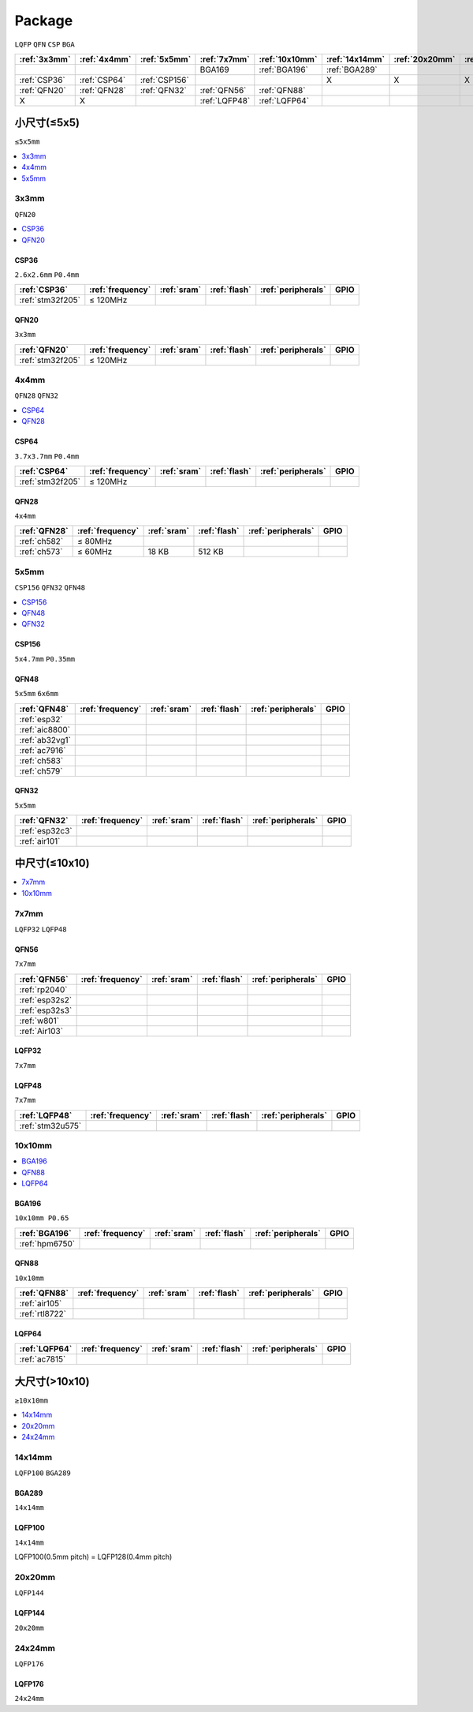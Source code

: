 .. _package:

Package
=============
``LQFP`` ``QFN`` ``CSP`` ``BGA``

.. list-table::
    :header-rows:  1

    * - :ref:`3x3mm`
      - :ref:`4x4mm`
      - :ref:`5x5mm`
      - :ref:`7x7mm`
      - :ref:`10x10mm`
      - :ref:`14x14mm`
      - :ref:`20x20mm`
      - :ref:`24x24mm`
    * -
      -
      -
      - BGA169
      - :ref:`BGA196`
      - :ref:`BGA289`
      -
      -
    * - :ref:`CSP36`
      - :ref:`CSP64`
      - :ref:`CSP156`
      -
      -
      - X
      - X
      - X
    * - :ref:`QFN20`
      - :ref:`QFN28`
      - :ref:`QFN32`
      - :ref:`QFN56`
      - :ref:`QFN88`
      -
      -
      -
    * - X
      - X
      -
      - :ref:`LQFP48`
      - :ref:`LQFP64`
      - 
      - 
      - 



小尺寸(≤5x5)
--------------
``≤5x5mm``

.. contents::
    :local:
    :depth: 1

.. _3x3mm:

3x3mm
~~~~~~~~~~~
``QFN20``

.. contents::
    :local:
    :depth: 1

.. _CSP36:

CSP36
^^^^^^^^^^^^^
``2.6x2.6mm`` ``P0.4mm``

.. list-table::
    :header-rows:  1

    * - :ref:`CSP36`
      - :ref:`frequency`
      - :ref:`sram`
      - :ref:`flash`
      - :ref:`peripherals`
      - GPIO
    * - :ref:`stm32f205`
      - ≤ 120MHz
      -
      -
      -
      -


.. _QFN20:

QFN20
^^^^^^^^^^^
``3x3mm``

.. list-table::
    :header-rows:  1

    * - :ref:`QFN20`
      - :ref:`frequency`
      - :ref:`sram`
      - :ref:`flash`
      - :ref:`peripherals`
      - GPIO
    * - :ref:`stm32f205`
      - ≤ 120MHz
      -
      -
      -
      -

.. _4x4mm:

4x4mm
~~~~~~~~~~~
``QFN28`` ``QFN32``

.. contents::
    :local:
    :depth: 1

.. _CSP64:

CSP64
^^^^^^^^^^^^^
``3.7x3.7mm`` ``P0.4mm``

.. list-table::
    :header-rows:  1

    * - :ref:`CSP64`
      - :ref:`frequency`
      - :ref:`sram`
      - :ref:`flash`
      - :ref:`peripherals`
      - GPIO
    * - :ref:`stm32f205`
      - ≤ 120MHz
      -
      -
      -
      -

.. _QFN28:

QFN28
^^^^^^^^^^^^^
``4x4mm``

.. list-table::
    :header-rows:  1

    * - :ref:`QFN28`
      - :ref:`frequency`
      - :ref:`sram`
      - :ref:`flash`
      - :ref:`peripherals`
      - GPIO
    * - :ref:`ch582`
      - ≤ 80MHz
      -
      -
      -
      -
    * - :ref:`ch573`
      - ≤ 60MHz
      - 18 KB
      - 512 KB
      -
      -

.. _5x5mm:

5x5mm
~~~~~~~~~~~
``CSP156`` ``QFN32`` ``QFN48``

.. contents::
    :local:
    :depth: 1

.. _CSP156:

CSP156
^^^^^^^^^^^^^
``5x4.7mm`` ``P0.35mm``


.. _QFN48:

QFN48
^^^^^^^^^^^^^
``5x5mm`` ``6x6mm``

.. list-table::
    :header-rows:  1

    * - :ref:`QFN48`
      - :ref:`frequency`
      - :ref:`sram`
      - :ref:`flash`
      - :ref:`peripherals`
      - GPIO
    * - :ref:`esp32`
      -
      -
      -
      -
      -
    * - :ref:`aic8800`
      -
      -
      -
      -
      -
    * - :ref:`ab32vg1`
      -
      -
      -
      -
      -
    * - :ref:`ac7916`
      -
      -
      -
      -
      -
    * - :ref:`ch583`
      -
      -
      -
      -
      -
    * - :ref:`ch579`
      -
      -
      -
      -
      -


.. _QFN32:

QFN32
^^^^^^^^^^^^^
``5x5mm``

.. list-table::
    :header-rows:  1

    * - :ref:`QFN32`
      - :ref:`frequency`
      - :ref:`sram`
      - :ref:`flash`
      - :ref:`peripherals`
      - GPIO
    * - :ref:`esp32c3`
      -
      -
      -
      -
      -
    * - :ref:`air101`
      -
      -
      -
      -
      -

中尺寸(≤10x10)
-----------------

.. contents::
    :local:
    :depth: 1

.. _7x7mm:

7x7mm
~~~~~~~~~~~
``LQFP32`` ``LQFP48``

.. _QFN56:

QFN56
^^^^^^^^^^^^^
``7x7mm``

.. list-table::
    :header-rows:  1

    * - :ref:`QFN56`
      - :ref:`frequency`
      - :ref:`sram`
      - :ref:`flash`
      - :ref:`peripherals`
      - GPIO
    * - :ref:`rp2040`
      -
      -
      -
      -
      -
    * - :ref:`esp32s2`
      -
      -
      -
      -
      -
    * - :ref:`esp32s3`
      -
      -
      -
      -
      -
    * - :ref:`w801`
      -
      -
      -
      -
      -
    * - :ref:`Air103`
      -
      -
      -
      -
      -


.. _LQFP32:

LQFP32
^^^^^^^^^^^^^
``7x7mm``


.. _LQFP48:

LQFP48
^^^^^^^^^^^^^
``7x7mm``

.. list-table::
    :header-rows:  1

    * - :ref:`LQFP48`
      - :ref:`frequency`
      - :ref:`sram`
      - :ref:`flash`
      - :ref:`peripherals`
      - GPIO
    * - :ref:`stm32u575`
      -
      -
      -
      -
      -

.. _10x10mm:

10x10mm
~~~~~~~~~~~

.. contents::
    :local:
    :depth: 1


.. _BGA196:

BGA196
^^^^^^^^^^^^^
``10x10mm P0.65``

.. list-table::
    :header-rows:  1

    * - :ref:`BGA196`
      - :ref:`frequency`
      - :ref:`sram`
      - :ref:`flash`
      - :ref:`peripherals`
      - GPIO
    * - :ref:`hpm6750`
      -
      -
      -
      -
      -


.. _QFN88:

QFN88
^^^^^^^^^^^^^
``10x10mm``

.. list-table::
    :header-rows:  1

    * - :ref:`QFN88`
      - :ref:`frequency`
      - :ref:`sram`
      - :ref:`flash`
      - :ref:`peripherals`
      - GPIO
    * - :ref:`air105`
      -
      -
      -
      -
      -
    * - :ref:`rtl8722`
      -
      -
      -
      -
      -


.. _LQFP64:

LQFP64
^^^^^^^^^^^^^


.. list-table::
    :header-rows:  1

    * - :ref:`LQFP64`
      - :ref:`frequency`
      - :ref:`sram`
      - :ref:`flash`
      - :ref:`peripherals`
      - GPIO
    * - :ref:`ac7815`
      -
      -
      -
      -
      -

大尺寸(>10x10)
-----------------
``≥10x10mm``

.. contents::
    :local:
    :depth: 1


.. _14x14mm:

14x14mm
~~~~~~~~~~~
``LQFP100`` ``BGA289``

.. _BGA289:

BGA289
^^^^^^^^^^^^^
``14x14mm``


.. _LQFP100:

LQFP100
^^^^^^^^^^^^^
``14x14mm``

LQFP100(0.5mm pitch) = LQFP128(0.4mm pitch)

.. _20x20mm:

20x20mm
~~~~~~~~~~~
``LQFP144``

.. _LQFP144:

LQFP144
^^^^^^^^^^^^^
``20x20mm``

.. _24x24mm:

24x24mm
~~~~~~~~~~~
``LQFP176``

.. _LQFP176:

LQFP176
^^^^^^^^^^^^^
``24x24mm``

